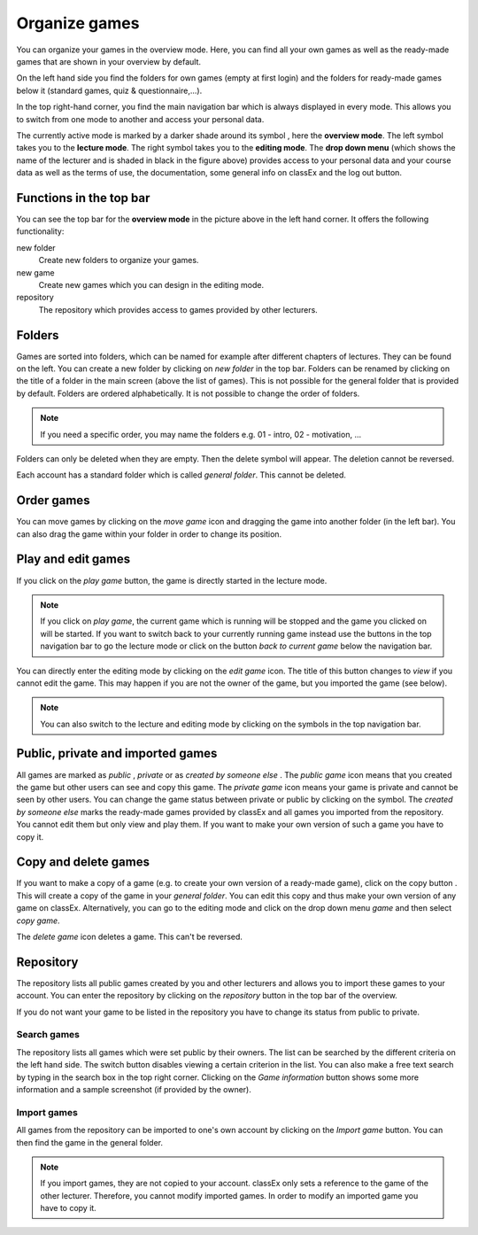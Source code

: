 ===============
Organize games 
===============

You can organize your games in the overview mode. Here, you can find all your own games as well as the ready-made games that are shown in your overview by default.

.. image:: _static/Overview.PNG
    :alt:  300px

On the left hand side you find the folders for own games (empty at first login) and the folders for ready-made games below it (standard games, quiz & questionnaire,...).

In the top right-hand corner, you find the main navigation bar which is always displayed in every mode. This allows you to switch from one mode to another and access your personal data.

The currently active mode is marked by a darker shade around its symbol |pic_overview|, here the **overview mode**. The left symbol |pic_lecturemode| takes you to the **lecture mode**. The right symbol |pic_editmode| takes you to the **editing mode**. The **drop down menu** (which shows the name of the lecturer and is shaded in black in the figure above) provides access to your personal data and your course data as well as the terms of use, the documentation, some general info on classEx and the log out button.

.. |pic_lecturemode| image:: _static/pic/lectureMode.png
   :width: 15px
.. |pic_overview| image:: _static/pic/lecture.png
   :width: 15px
.. |pic_editmode| image:: _static/pic/editMode.png
   :width: 15px


Functions in the top bar
========================

You can see the top bar for the **overview mode** in the picture above in the left hand corner. It offers the following functionality:

new folder
    Create new folders to organize your games.

new game
    Create new games which you can design in the editing mode.

repository
    The repository which provides access to games provided by other lecturers. 



Folders
=======

Games are sorted into folders, which can be named for example after different chapters of lectures. They can be found on the left. You can create a new folder by clicking on *new folder* in the top bar. Folders can be renamed by clicking on the title of a folder in the main screen (above the list of games). This is not possible for the general folder that is provided by default. Folders are ordered alphabetically. It is not possible to change the order of folders. 

.. note:: If you need a specific order, you may name the folders e.g. 01 - intro, 02 - motivation, ...

Folders can only be deleted when they are empty. Then the delete symbol |pic_delete| will appear. The deletion cannot be reversed. 

Each account has a standard folder which is called *general folder*. This cannot be deleted.

.. |pic_delete| image:: _static/pic/reject.png
    :width: 15px


.. |pic_handle| image:: _static/pic/drophandle.png
    :width: 15px

.. |pic_public| image:: _static/pic/public.png
    :width: 15px

.. |pic_private| image:: _static/pic/private.png
    :width: 15px

.. |pic_other| image:: _static/pic/attributes.png
    :width: 15px

.. |pic_copy| image:: _static/pic/copy.png
    :width: 15px


Order games
============

You can move games by clicking on the *move game* icon |pic_handle| and dragging the game into another folder (in the left bar). You can also drag the game within your folder in order to change its position. 

Play and edit games
====================

If you click on the *play game* button, the game is directly started in the lecture mode.

.. note:: If you click on *play game*, the current game which is running will be stopped and the game you clicked on will be started. If you want to switch back to your currently running game instead use the buttons in the top navigation bar to go the lecture mode or click on the button *back to current game* below the navigation bar.

You can directly enter the editing mode by clicking on the *edit game* icon. The title of this button changes to *view* if you cannot edit the game. This may happen if you are not the owner of the game, but you imported the game (see below). 

.. note:: You can also switch to the lecture and editing mode by clicking on the symbols in the top navigation bar.



Public, private and imported games
==================================

All games are marked as *public* |pic_public|,  *private* |pic_private| or as *created by someone else* |pic_other|. The *public game* icon |pic_public| means that you created the game but other users can see and copy this game. The *private game* |pic_private| icon means your game is private and cannot be seen by other users. You can change the game status between private or public by clicking on the symbol. The *created by someone else* marks the ready-made games provided by classEx and all games you imported from the repository. You cannot edit them but only view and play them. If you want to make your own version of such a game you have to copy it.

Copy and delete games
========================

If you want to make a copy of a game (e.g. to create your own version of a ready-made game), click on the copy button |pic_copy|. This will create a copy of the game in your *general folder*. You can edit this copy and thus make your own version of any game on classEx. Alternatively, you can go to the editing mode and click on the drop down menu *game* and then select *copy game*. 

The *delete game* icon |pic_delete| deletes a game. This can't be reversed.

Repository
==========

The repository lists all public games created by you and other lecturers and allows you to import these games to your account. You can enter the repository by clicking on the *repository* button in the top bar of the overview. 

If you do not want your game to be listed in the repository you have to change its status from public to private. 

.. image:: _static/Repository.PNG
    :alt:  300px
    
Search games
------------

The repository lists all games which were set public by their owners. The list can be searched by the different criteria on the left hand side. The switch button disables viewing a certain criterion in the list. You can also make a free text search by typing in the search box in the top right corner. Clicking on the *Game information* button shows some more information and a sample screenshot (if provided by the owner). 

Import games
-------------

All games from the repository can be imported to one's own account by clicking on the *Import game* button. You can then find the game in the general folder.

.. note:: If you import games, they are not copied to your account. classEx only sets a reference to the game of the other lecturer. Therefore, you cannot modify imported games. In order to modify an imported game you have to copy it.

